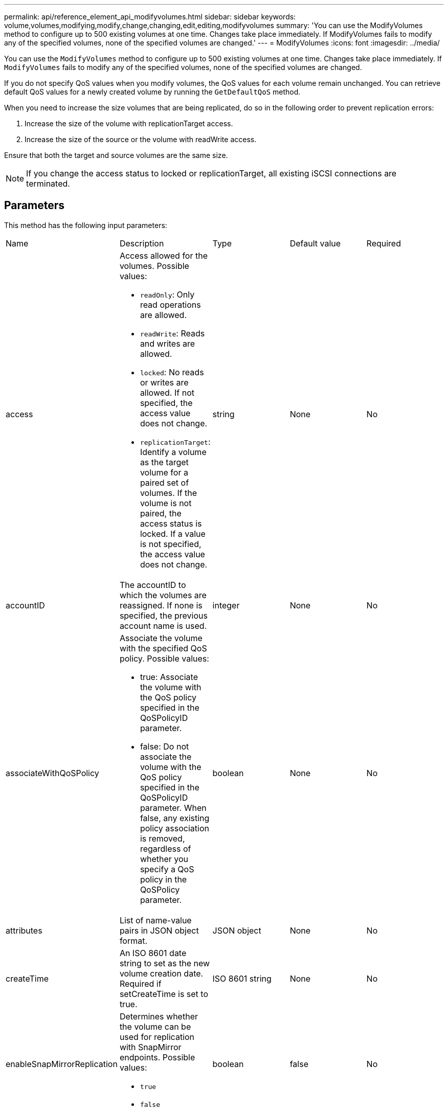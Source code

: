 ---
permalink: api/reference_element_api_modifyvolumes.html
sidebar: sidebar
keywords: volume,volumes,modifying,modify,change,changing,edit,editing,modifyvolumes
summary: 'You can use the ModifyVolumes method to configure up to 500 existing volumes at one time. Changes take place immediately. If ModifyVolumes fails to modify any of the specified volumes, none of the specified volumes are changed.'
---
= ModifyVolumes
:icons: font
:imagesdir: ../media/

[.lead]
You can use the `ModifyVolumes` method to configure up to 500 existing volumes at one time. Changes take place immediately. If `ModifyVolumes` fails to modify any of the specified volumes, none of the specified volumes are changed.

If you do not specify QoS values when you modify volumes, the QoS values for each volume remain unchanged. You can retrieve default QoS values for a newly created volume by running the `GetDefaultQoS` method.

When you need to increase the size volumes that are being replicated, do so in the following order to prevent replication errors:

. Increase the size of the volume with replicationTarget access.
. Increase the size of the source or the volume with readWrite access.

Ensure that both the target and source volumes are the same size.

NOTE: If you change the access status to locked or replicationTarget, all existing iSCSI connections are terminated.

== Parameters

This method has the following input parameters:

|===
|Name |Description |Type |Default value |Required
a|
access
a|
Access allowed for the volumes. Possible values:

* `readOnly`: Only read operations are allowed.
* `readWrite`: Reads and writes are allowed.
* `locked`: No reads or writes are allowed. If not specified, the access value does not change.
* `replicationTarget`: Identify a volume as the target volume for a paired set of volumes. If the volume is not paired, the access status is locked. If a value is not specified, the access value does not change.

a|
string
a|
None
a|
No
a|
accountID
a|
The accountID to which the volumes are reassigned. If none is specified, the previous account name is used.
a|
integer
a|
None
a|
No
a|
associateWithQoSPolicy
a|
Associate the volume with the specified QoS policy. Possible values:

* true: Associate the volume with the QoS policy specified in the QoSPolicyID parameter.
* false: Do not associate the volume with the QoS policy specified in the QoSPolicyID parameter. When false, any existing policy association is removed, regardless of whether you specify a QoS policy in the QoSPolicy parameter.

a|
boolean
a|
None
a|
No
a|
attributes
a|
List of name-value pairs in JSON object format.
a|
JSON object
a|
None
a|
No
a|
createTime
a|
An ISO 8601 date string to set as the new volume creation date. Required if setCreateTime is set to true.
a|
ISO 8601 string
a|
None
a|
No
a|
enableSnapMirrorReplication
a|
Determines whether the volume can be used for replication with SnapMirror endpoints. Possible values:

* `true`
* `false`

a|
boolean
a|
false
a|
No

|fifoSize
|Specifies the maximum number of First-In-First-Out (FIFO) snapshots supported by the volume. Note that FIFO and non-FIFO snapshots both use the same pool of available snapshot slots on a volume. Use this option to limit FIFO snapshot consumption of the available snapshot slots. Note that you cannot modify this value to be less than the current FIFO snapshot count.
|integer
|None
|No

|minFifoSize
|Specifies the number of snapshot slots that are reserved for only First-In-First-Out (FIFO) snapshots. Since FIFO and non-FIFO snapshots share the same pool, the minFifoSize parameter reduces the total number of possible non-FIFO snapshots by the same amount. Note that you cannot modify this value so that it conflicts with the current non-FIFO snapshot count.
|integer
|None
|No

a|
mode
a|
Volume replication mode. Possible values:

* `asynch`: Waits for system to acknowledge that data is stored on source before writing to the target.
* `sync`: Does not wait for data transmission acknowledgment from source to begin writing data to the target.

a|
string
a|
None
a|
No
a|
qos
a|
The new quality of service settings for the volumes. If not specified, the QoS settings are not changed. Possible values:

* `minIOPS`
* `maxIOPS`
* `burstIOPS`

a|
xref:reference_element_api_qos.adoc[QoS]
a|
None
a|
No
a|
qosPolicyID
a|
The ID for the policy whose QoS settings should be applied to the specified volumes. This parameter is mutually exclusive with the qos parameter.
a|
integer
a|
None
a|
No
a|
setCreateTime
a|
Set to true to change the recorded date of volume creation.
a|
boolean
a|
None
a|
No
a|
totalSize
a|
The new size of the volumes in bytes. 1000000000 is equal to 1GB. Size is rounded up to the nearest megabyte in size. This parameter can only be used to increase the size of a volume.
a|
integer
a|
None
a|
No
a|
volumeIDs
a|
A list of volumeIDs for the volumes to be modified.
a|
integer array
a|
None
a|
Yes
|===

== Return value

This method has the following return value:

|===
|Name |Description |Type
a|
volume
a|
An array of objects containing information about each newly modified volume.
a|
xref:reference_element_api_volume.adoc[volume] array
|===

== Request example

Requests for this method are similar to the following example:

----
{
  "method": "ModifyVolumes",
  "params": {
    "volumeIDs": [2,3],
    "attributes": {
      "name1": "value1",
      "name2": "value2",
      "name3": "value3"
    },
    "qos": {
      "minIOPS": 50,
      "maxIOPS": 100,
      "burstIOPS": 150,
      "burstTime": 60
    },
    "access" : "replicationTarget"
  },
  "totalSize": 80000000000,
  "id": 1
}
----

== Response example

This method returns a response similar to the following example:

----
{
  "id": 1,
  "result": {
    "volumes": [
      {
        "access": "replicationTarget",
        "accountID": 1,
        "attributes": {
          "name1": "value1",
          "name2": "value2",
          "name3": "value3"
        },
        "blockSize": 4096,
        "createTime": "2016-04-06T17:25:13Z",
        "deleteTime": "",
        "enable512e": false,
        "iqn": "iqn.2010-01.com.solidfire:jo73.2",
        "name": "doctest1",
        "purgeTime": "",
        "qos": {
          "burstIOPS": 150,
          "burstTime": 60,
          "curve": {
            "4096": 100,
            "8192": 160,
            "16384": 270,
            "32768": 500,
            "65536": 1000,
            "131072": 1950,
            "262144": 3900,
            "524288": 7600,
            "1048576": 15000
          },
          "maxIOPS": 100,
          "minIOPS": 50
        },
        "scsiEUIDeviceID": "6a6f373300000002f47acc0100000000",
        "scsiNAADeviceID": "6f47acc1000000006a6f373300000002",
        "sliceCount": 1,
        "status": "active",
        "totalSize": 1000341504,
        "virtualVolumeID": null,
        "volumeAccessGroups": [],
        "volumeID": 2,
        "volumePairs": []
      },
      {
        "access": "replicationTarget",
        "accountID": 1,
        "attributes": {
          "name1": "value1",
          "name2": "value2",
          "name3": "value3"
        },
        "blockSize": 4096,
        "createTime": "2016-04-06T17:26:31Z",
        "deleteTime": "",
        "enable512e": false,
        "iqn": "iqn.2010-01.com.solidfire:jo73.3",
        "name": "doctest2",
        "purgeTime": "",
        "qos": {
          "burstIOPS": 150,
          "burstTime": 60,
          "curve": {
            "4096": 100,
            "8192": 160,
            "16384": 270,
            "32768": 500,
            "65536": 1000,
            "131072": 1950,
            "262144": 3900,
            "524288": 7600,
            "1048576": 15000
          },
          "maxIOPS": 100,
          "minIOPS": 50
        },
        "scsiEUIDeviceID": "6a6f373300000003f47acc0100000000",
        "scsiNAADeviceID": "6f47acc1000000006a6f373300000003",
        "sliceCount": 1,
        "status": "active",
        "totalSize": 1000341504,
        "virtualVolumeID": null,
        "volumeAccessGroups": [],
        "volumeID": 3,
        "volumePairs": []
      }
    ]
  }
}
----

== New since version

9.6

== Find more information

xref:reference_element_api_getdefaultqos.adoc[GetDefaultQoS]
